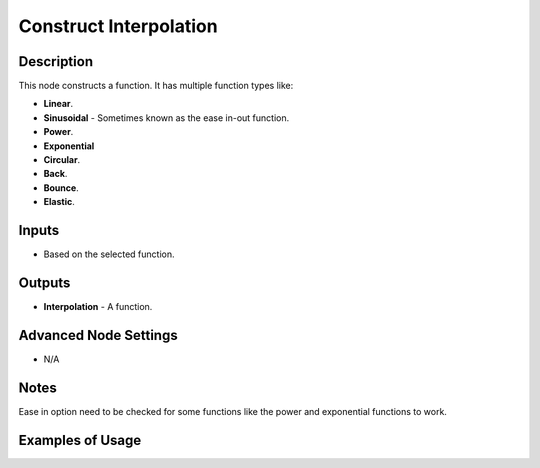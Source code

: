 Construct Interpolation
=======================

Description
-----------
This node constructs a function. It has multiple function types like:

- **Linear**.
- **Sinusoidal** - Sometimes known as the ease in-out function.
- **Power**.
- **Exponential**
- **Circular**.
- **Back**.
- **Bounce**.
- **Elastic**.

.. image:: images/construct_interpolation_node.png
   :width: 160pt

Inputs
------

- Based on the selected function.

Outputs
-------

- **Interpolation** - A function.

Advanced Node Settings
----------------------

- N/A

Notes
-----

Ease in option need to be checked for some functions like the power and exponential functions to work.

Examples of Usage
-----------------

.. image:: gifs/construct_interpolation_node_example.gif
